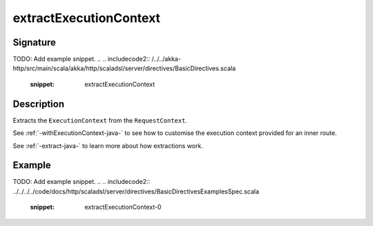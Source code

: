 .. _-extractExecutionContext-java-:

extractExecutionContext
=======================

Signature
---------
TODO: Add example snippet.
.. 
.. includecode2:: /../../akka-http/src/main/scala/akka/http/scaladsl/server/directives/BasicDirectives.scala
   :snippet: extractExecutionContext

Description
-----------

Extracts the ``ExecutionContext`` from the ``RequestContext``.

See :ref:`-withExecutionContext-java-` to see how to customise the execution context provided for an inner route.

See :ref:`-extract-java-` to learn more about how extractions work.

Example
-------
TODO: Add example snippet.
.. 
.. includecode2:: ../../../../code/docs/http/scaladsl/server/directives/BasicDirectivesExamplesSpec.scala
   :snippet: extractExecutionContext-0
